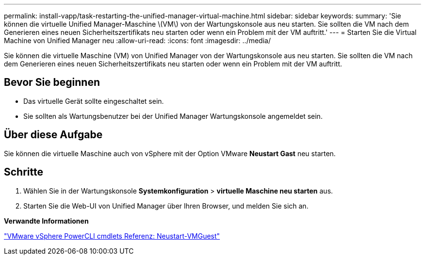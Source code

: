 ---
permalink: install-vapp/task-restarting-the-unified-manager-virtual-machine.html 
sidebar: sidebar 
keywords:  
summary: 'Sie können die virtuelle Unified Manager-Maschine \(VM\) von der Wartungskonsole aus neu starten. Sie sollten die VM nach dem Generieren eines neuen Sicherheitszertifikats neu starten oder wenn ein Problem mit der VM auftritt.' 
---
= Starten Sie die Virtual Machine von Unified Manager neu
:allow-uri-read: 
:icons: font
:imagesdir: ../media/


[role="lead"]
Sie können die virtuelle Maschine (VM) von Unified Manager von der Wartungskonsole aus neu starten. Sie sollten die VM nach dem Generieren eines neuen Sicherheitszertifikats neu starten oder wenn ein Problem mit der VM auftritt.



== Bevor Sie beginnen

* Das virtuelle Gerät sollte eingeschaltet sein.
* Sie sollten als Wartungsbenutzer bei der Unified Manager Wartungskonsole angemeldet sein.




== Über diese Aufgabe

Sie können die virtuelle Maschine auch von vSphere mit der Option VMware *Neustart Gast* neu starten.



== Schritte

. Wählen Sie in der Wartungskonsole *Systemkonfiguration* > *virtuelle Maschine neu starten* aus.
. Starten Sie die Web-UI von Unified Manager über Ihren Browser, und melden Sie sich an.


*Verwandte Informationen*

https://www.vmware.com/support/developer/PowerCLI/PowerCLI41/html/Restart-VMGuest.html["VMware vSphere PowerCLI cmdlets Referenz: Neustart-VMGuest"^]
